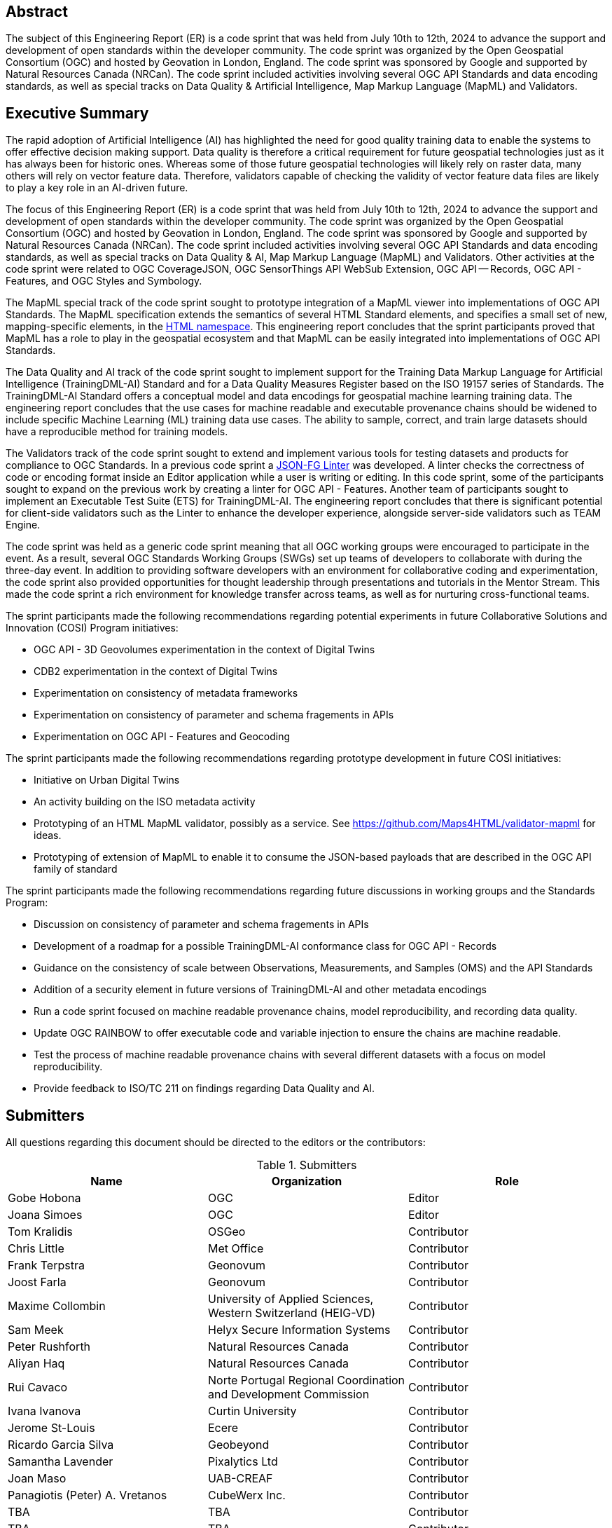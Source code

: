 
////
Preface sections must include [.preface] attribute
in order to get them placed in the preface area (and not in the main content).

Keywords specified in document preamble will display in this area
after the abstract
////

[.preface]
== Abstract

The subject of this Engineering Report (ER) is a code sprint that was held from July 10th to 12th, 2024 to advance the support and development of open standards within the developer community. The code sprint was organized by the Open Geospatial Consortium (OGC) and hosted by Geovation in London, England. The code sprint was sponsored by Google and supported by Natural Resources Canada (NRCan). The code sprint included activities involving several OGC API Standards and data encoding standards, as well as special tracks on Data Quality & Artificial Intelligence, Map Markup Language (MapML) and Validators.


[.preface]
== Executive Summary

The rapid adoption of Artificial Intelligence (AI) has highlighted the need for good quality training data to enable the systems to offer effective decision making support. Data quality is therefore a critical requirement for future geospatial technologies just as it has always been for historic ones. Whereas some of those future geospatial technologies will likely rely on raster data, many others will rely on vector feature data. Therefore, validators capable of checking the validity of vector feature data files are likely to play a key role in an AI-driven future.

The focus of this Engineering Report (ER) is a code sprint that was held from July 10th to 12th, 2024 to advance the support and development of open standards within the developer community. The code sprint was organized by the Open Geospatial Consortium (OGC) and hosted by Geovation in London, England. The code sprint was sponsored by Google and supported by Natural Resources Canada (NRCan). The code sprint included activities involving several OGC API Standards and data encoding standards, as well as special tracks on Data Quality & AI, Map Markup Language (MapML) and Validators. Other activities at the code sprint were related to OGC CoverageJSON, OGC SensorThings API WebSub Extension, OGC API — Records, OGC API - Features, and OGC Styles and Symbology.

The MapML special track of the code sprint sought to prototype integration of a MapML viewer into implementations of OGC API Standards. The MapML specification extends the semantics of several HTML Standard elements, and specifies a small set of new, mapping-specific elements, in the http://www.w3.org/1999/xhtml[HTML namespace]. This engineering report concludes that the sprint participants proved that MapML has a role to play in the geospatial ecosystem and that MapML can be easily integrated into implementations of OGC API Standards.  

The Data Quality and AI track of the code sprint sought to implement support for the Training Data Markup Language for Artificial Intelligence (TrainingDML-AI) Standard and for a Data Quality Measures Register based on the ISO 19157 series of Standards. The TrainingDML-AI Standard offers a conceptual model and data encodings for geospatial machine learning training data. The engineering report concludes that the use cases for machine readable and executable provenance chains should be widened to include specific Machine Learning (ML) training data use cases. The ability to sample, correct, and train large datasets should have a reproducible method for training models.

The Validators track of the code sprint sought to extend and implement various tools for testing datasets and products for compliance to OGC Standards. In a previous code sprint a https://geonovum-labs.github.io/json-fg-linter/[JSON-FG Linter] was developed. A linter checks the correctness of code or encoding format inside an Editor application while a user is writing or editing. In this code sprint, some of the participants sought to expand on the previous work by creating a linter for OGC API - Features. Another team of participants sought to implement an Executable Test Suite (ETS) for TrainingDML-AI. The engineering report concludes that there is significant potential for client-side validators such as the Linter to enhance the developer experience, alongside server-side validators such as TEAM Engine.

The code sprint was held as a generic code sprint meaning that all OGC working groups were encouraged to participate in the event. As a result, several OGC Standards Working Groups (SWGs) set up teams of developers to collaborate with during the three-day event. In addition to providing software developers with an environment for collaborative coding and experimentation, the code sprint also provided opportunities for thought leadership through presentations and tutorials in the Mentor Stream. This made the code sprint a rich environment for knowledge transfer across teams, as well as for nurturing cross-functional teams.

The sprint participants made the following recommendations regarding potential experiments in future Collaborative Solutions and Innovation (COSI) Program initiatives:

* OGC API - 3D Geovolumes experimentation in the context of Digital Twins
* CDB2 experimentation in the context of Digital Twins
* Experimentation on consistency of metadata frameworks
* Experimentation on consistency of parameter and schema fragements in APIs
* Experimentation on OGC API - Features and Geocoding

The sprint participants made the following recommendations regarding prototype development in future COSI initiatives:

* Initiative on Urban Digital Twins
* An activity building on the ISO metadata activity
* Prototyping of an HTML MapML validator, possibly as a service. See https://github.com/Maps4HTML/validator-mapml for ideas.
* Prototyping of extension of MapML to enable it to consume the JSON-based payloads that are described in the OGC API family of standard

The sprint participants made the following recommendations regarding future discussions in working groups and the Standards Program:

* Discussion on consistency of parameter and schema fragements in APIs
* Development of a roadmap for a possible TrainingDML-AI conformance class for OGC API - Records
* Guidance on the consistency of scale between Observations, Measurements, and Samples (OMS) and the API Standards
* Addition of a security element in future versions of TrainingDML-AI and other metadata encodings
* Run a code sprint focused on machine readable provenance chains, model reproducibility, and recording data quality.
* Update OGC RAINBOW to offer executable code and variable injection to ensure the chains are machine readable.
* Test the process of machine readable provenance chains with several different datasets with a focus on model reproducibility.
* Provide feedback to ISO/TC 211 on findings regarding Data Quality and AI.


== Submitters

All questions regarding this document should be directed to the editors or the contributors:

[%unnumbered%]
.Submitters
[options="header"]
|===
|	Name | Organization | Role
|	Gobe Hobona| OGC | Editor
|	Joana Simoes | OGC |Editor
|	Tom Kralidis | OSGeo | Contributor
|	Chris Little | Met Office | Contributor
|	Frank Terpstra | Geonovum | Contributor
|	Joost Farla | Geonovum | Contributor
|	Maxime Collombin | University of Applied Sciences, Western Switzerland (HEIG-VD)  | Contributor
|	Sam Meek |  Helyx Secure Information Systems | Contributor
|	Peter Rushforth | Natural Resources Canada | Contributor
|	Aliyan Haq | Natural Resources Canada | Contributor
|	Rui Cavaco | Norte Portugal Regional Coordination and Development Commission | Contributor
|	Ivana Ivanova | Curtin University | Contributor
|	Jerome St-Louis | Ecere | Contributor
|	Ricardo Garcia Silva | Geobeyond | Contributor
|	Samantha Lavender | Pixalytics Ltd | Contributor
|	Joan Maso | UAB-CREAF | Contributor
|	Panagiotis (Peter) A. Vretanos | CubeWerx Inc. | Contributor
|	TBA | TBA | Contributor
|	TBA | TBA | Contributor
|	TBA | TBA | Contributor
|===
